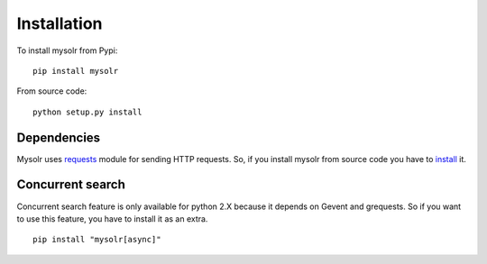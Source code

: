 .. _installation:

Installation
============

To install mysolr from Pypi: ::

  pip install mysolr


From source code: ::

  python setup.py install

Dependencies
------------

Mysolr uses requests_ module for sending HTTP requests. So, if you install 
mysolr from source code you have to install_ it.

Concurrent search
-----------------

Concurrent search feature is only available for python 2.X because it depends
on Gevent and grequests. So if you want to use this feature, you have to install
it as an extra.

::

  pip install "mysolr[async]"


.. _requests: http://python-requests.org
.. _install: http://docs.python-requests.org/en/latest/user/install/